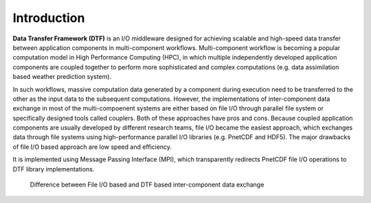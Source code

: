 Introduction
============

**Data Transfer Framework (DTF)** is an I/O middleware designed for achieving scalable and high-speed data transfer between application components in multi-component workflows. 
Multi-component workflow is becoming a popular computation model in High Performance Computing (HPC), in which multiple independently developed application components are coupled together to perform more sophisticated and complex computations (e.g. data assimilation based weather prediction system).

In such workflows, massive computation data generated by a component during execution need to be transferred to the other as the input data to the subsequent computations.
However, the implementations of inter-component data exchange in most of the multi-compoenent systems are either based on file I/O through parallel file system or specifically designed tools called couplers.
Both of these approaches have pros and cons.
Because coupled application components are usually developed by different research teams, file I/O became the easiest approach, which exchanges data through file systems using high-performance parallel I/O libraries (e.g. PnetCDF and HDF5).
The major drawbacks of file I/O based approach are low speed and efficiency.


It is implemented using Message Passing Interface (MPI), which transparently redirects PnetCDF file I/O operations to DTF library implementations.

.. _fileio-dtf:

.. figure:: fileio-dtf.png
    :scale: 60%
    
    Difference between File I/O based and DTF based inter-component data exchange

